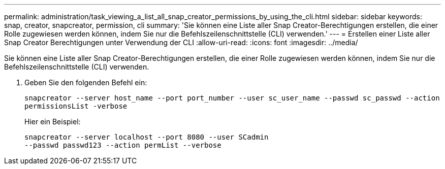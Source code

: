 ---
permalink: administration/task_viewing_a_list_all_snap_creator_permissions_by_using_the_cli.html 
sidebar: sidebar 
keywords: snap, creator, snapcreator, permission, cli 
summary: 'Sie können eine Liste aller Snap Creator-Berechtigungen erstellen, die einer Rolle zugewiesen werden können, indem Sie nur die Befehlszeilenschnittstelle (CLI) verwenden.' 
---
= Erstellen einer Liste aller Snap Creator Berechtigungen unter Verwendung der CLI
:allow-uri-read: 
:icons: font
:imagesdir: ../media/


[role="lead"]
Sie können eine Liste aller Snap Creator-Berechtigungen erstellen, die einer Rolle zugewiesen werden können, indem Sie nur die Befehlszeilenschnittstelle (CLI) verwenden.

. Geben Sie den folgenden Befehl ein:
+
`snapcreator --server host_name --port port_number --user sc_user_name --passwd sc_passwd --action permissionsList -verbose`

+
Hier ein Beispiel:

+
[listing]
----
snapcreator --server localhost --port 8080 --user SCadmin
--passwd passwd123 --action permList --verbose
----

